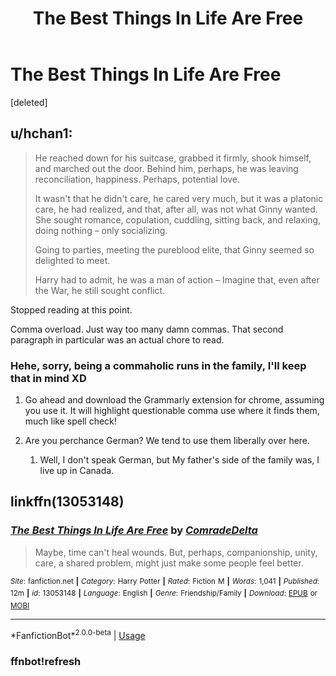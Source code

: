 #+TITLE: The Best Things In Life Are Free

* The Best Things In Life Are Free
:PROPERTIES:
:Score: 1
:DateUnix: 1535830695.0
:DateShort: 2018-Sep-02
:FlairText: Self-Promotion
:END:
[deleted]


** u/hchan1:
#+begin_quote
  He reached down for his suitcase, grabbed it firmly, shook himself, and marched out the door. Behind him, perhaps, he was leaving reconciliation, happiness. Perhaps, potential love.

  It wasn't that he didn't care, he cared very much, but it was a platonic care, he had realized, and that, after all, was not what Ginny wanted. She sought romance, copulation, cuddling, sitting back, and relaxing, doing nothing -- only socializing.

  Going to parties, meeting the pureblood elite, that Ginny seemed so delighted to meet.

  Harry had to admit, he was a man of action -- Imagine that, even after the War, he still sought conflict.
#+end_quote

Stopped reading at this point.

Comma overload. Just way too many damn commas. That second paragraph in particular was an actual chore to read.
:PROPERTIES:
:Author: hchan1
:Score: 2
:DateUnix: 1535831485.0
:DateShort: 2018-Sep-02
:END:

*** Hehe, sorry, being a commaholic runs in the family, I'll keep that in mind XD
:PROPERTIES:
:Score: 1
:DateUnix: 1535831714.0
:DateShort: 2018-Sep-02
:END:

**** Go ahead and download the Grammarly extension for chrome, assuming you use it. It will highlight questionable comma use where it finds them, much like spell check!
:PROPERTIES:
:Author: Jemina004
:Score: 1
:DateUnix: 1535833270.0
:DateShort: 2018-Sep-02
:END:


**** Are you perchance German? We tend to use them liberally over here.
:PROPERTIES:
:Author: Hellstrike
:Score: 1
:DateUnix: 1535838462.0
:DateShort: 2018-Sep-02
:END:

***** Well, I don't speak German, but My father's side of the family was, I live up in Canada.
:PROPERTIES:
:Score: 1
:DateUnix: 1535841038.0
:DateShort: 2018-Sep-02
:END:


** linkffn(13053148)
:PROPERTIES:
:Score: 1
:DateUnix: 1535830730.0
:DateShort: 2018-Sep-02
:END:

*** [[https://www.fanfiction.net/s/13053148/1/][*/The Best Things In Life Are Free/*]] by [[https://www.fanfiction.net/u/8420527/ComradeDelta][/ComradeDelta/]]

#+begin_quote
  Maybe, time can't heal wounds. But, perhaps, companionship, unity, care, a shared problem, might just make some people feel better.
#+end_quote

^{/Site/:} ^{fanfiction.net} ^{*|*} ^{/Category/:} ^{Harry} ^{Potter} ^{*|*} ^{/Rated/:} ^{Fiction} ^{M} ^{*|*} ^{/Words/:} ^{1,041} ^{*|*} ^{/Published/:} ^{12m} ^{*|*} ^{/id/:} ^{13053148} ^{*|*} ^{/Language/:} ^{English} ^{*|*} ^{/Genre/:} ^{Friendship/Family} ^{*|*} ^{/Download/:} ^{[[http://www.ff2ebook.com/old/ffn-bot/index.php?id=13053148&source=ff&filetype=epub][EPUB]]} ^{or} ^{[[http://www.ff2ebook.com/old/ffn-bot/index.php?id=13053148&source=ff&filetype=mobi][MOBI]]}

--------------

*FanfictionBot*^{2.0.0-beta} | [[https://github.com/tusing/reddit-ffn-bot/wiki/Usage][Usage]]
:PROPERTIES:
:Author: FanfictionBot
:Score: 2
:DateUnix: 1535830805.0
:DateShort: 2018-Sep-02
:END:


*** ffnbot!refresh
:PROPERTIES:
:Score: 1
:DateUnix: 1535830801.0
:DateShort: 2018-Sep-02
:END:
